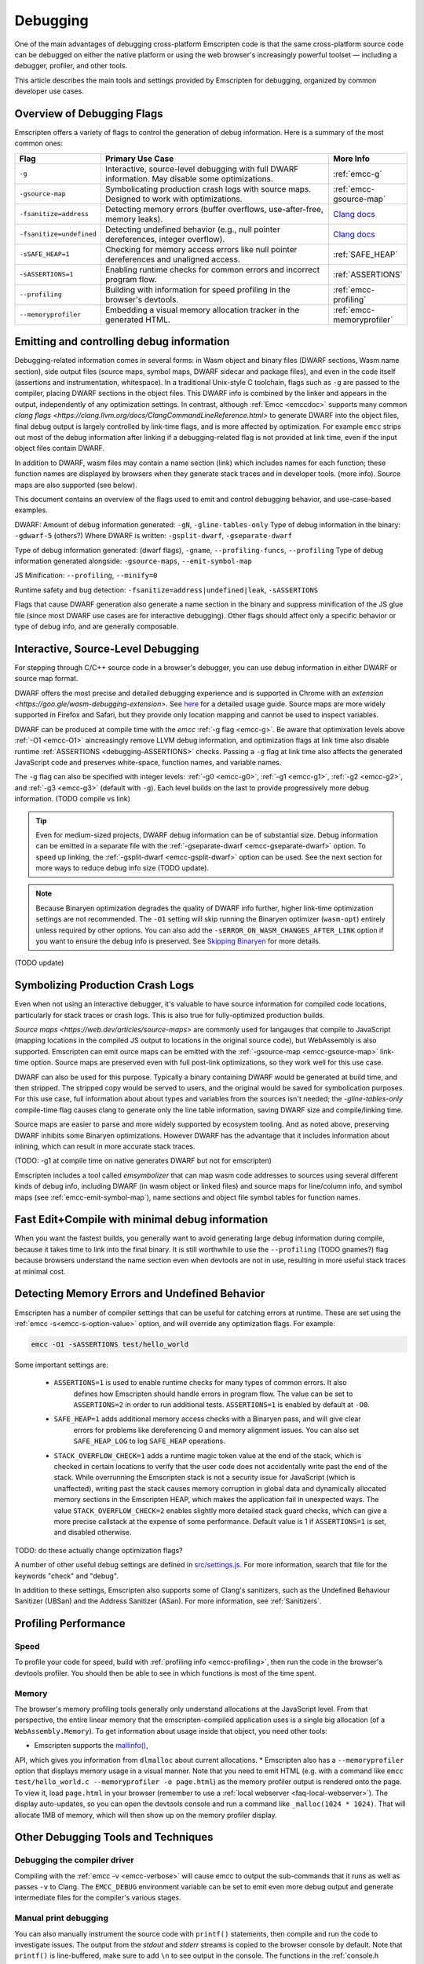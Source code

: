 .. _Debugging:

=========
Debugging
=========

One of the main advantages of debugging cross-platform Emscripten code is that the same cross-platform source code can be debugged on either the native platform or using the web browser's increasingly powerful toolset — including a debugger, profiler, and other tools.

This article describes the main tools and settings provided by Emscripten for debugging, organized by common developer use cases.

Overview of Debugging Flags
===========================

Emscripten offers a variety of flags to control the generation of debug information. Here is a summary of the most common ones:

.. list-table::
   :header-rows: 1
   :widths: 20 60 20
   :class: wrap-table-content

   * - Flag
     - Primary Use Case
     - More Info
   * - ``-g``
     - Interactive, source-level debugging with full DWARF information. May disable some optimizations.
     - :ref:`emcc-g`
   * - ``-gsource-map``
     - Symbolicating production crash logs with source maps. Designed to work with optimizations.
     - :ref:`emcc-gsource-map`
   * - ``-fsanitize=address``
     - Detecting memory errors (buffer overflows, use-after-free, memory leaks).
     - `Clang docs <https://clang.llvm.org/docs/AddressSanitizer.html>`_
   * - ``-fsanitize=undefined``
     - Detecting undefined behavior (e.g., null pointer dereferences, integer overflow).
     - `Clang docs <https://clang.llvm.org/docs/UndefinedBehaviorSanitizer.html>`_
   * - ``-sSAFE_HEAP=1``
     - Checking for memory access errors like null pointer dereferences and unaligned access.
     - :ref:`SAFE_HEAP`
   * - ``-sASSERTIONS=1``
     - Enabling runtime checks for common errors and incorrect program flow.
     - :ref:`ASSERTIONS`
   * - ``--profiling``
     - Building with information for speed profiling in the browser's devtools.
     - :ref:`emcc-profiling`
   * - ``--memoryprofiler``
     - Embedding a visual memory allocation tracker in the generated HTML.
     - :ref:`emcc-memoryprofiler`


Emitting and controlling debug information
==========================================
Debugging-related information comes in several forms: in Wasm object and binary files (DWARF 
sections, Wasm name section), side output files (source maps, symbol maps, DWARF sidecar and package files),
and even in the code itself (assertions and instrumentation, whitespace).
In a traditional Unix-style C toolchain, flags such as ``-g`` are passed to the compiler, placing 
DWARF sections in the object files. This DWARF info is combined by the linker and appears in the
output, independently of any optimization settings.
In contrast, although :ref:`Emcc <emccdoc>` supports many common
`clang flags <https://clang.llvm.org/docs/ClangCommandLineReference.html>` to generate DWARF into
the object files, final debug output is largely controlled by link-time flags, and is more affected
by optimization.
For example ``emcc`` strips out most of the debug information after linking if a debugging-related
flag is not provided at link time, even if the input object files contain DWARF.

In addition to DWARF, wasm files may contain a name section (link) which includes names for each
function; these function names are displayed by browsers when they generate stack traces and in
developer tools. (more info). Source maps are also supported (see below).

This document contains an overview of the flags used to emit and control debugging behavior, and
use-case-based examples.

DWARF:
Amount of debug information generated: ``-gN``, ``-gline-tables-only``
Type of debug information in the binary: ``-gdwarf-5`` (others?)
Where DWARF is written: ``-gsplit-dwarf``, ``-gseparate-dwarf``

Type of debug information generated: (dwarf flags), ``-gname``, ``--profiling-funcs``, ``--profiling``
Type of debug information generated alongside: ``-gsource-maps``, ``--emit-symbol-map``

JS Minification: ``--profiling``, ``--minify=0``

Runtime safety and bug detection: ``-fsanitize=address|undefined|leak``, ``-sASSERTIONS``

Flags that cause DWARF generation also generate a name section in the binary and suppress
minification of the JS glue file (since most DWARF use cases are for interactive debugging).
Other flags should affect only a specific behavior or type of debug info, and are generally
composable.




Interactive, Source-Level Debugging
=============================================

For stepping through C/C++ source code in a browser's debugger, you can use debug information in either DWARF or source map format.

DWARF offers the most precise and detailed debugging experience and is supported in Chrome with an
`extension <https://goo.gle/wasm-debugging-extension>`.
See `here <https://developer.chrome.com/blog/wasm-debugging-2020/>`_ for a detailed usage guide.
Source maps are more widely supported in Firefox and Safari, but they provide only location mapping
and cannot be used to inspect variables.

 
DWARF can be produced at compile time with the *emcc* :ref:`-g flag <emcc-g>`. Be aware that optimixation levels above
:ref:`-O1 <emcc-O1>` aincreasingly remove LLVM debug information, and optimization flags at link time also disable
runtime :ref:`ASSERTIONS <debugging-ASSERTIONS>` checks.
Passing a ``-g`` flag at link time also affects the generated JavaScript code and preserves white-space, function names, and variable names.

The ``-g`` flag can also be specified with integer levels: :ref:`-g0 <emcc-g0>`, :ref:`-g1 <emcc-g1>`, :ref:`-g2 <emcc-g2>`,
and :ref:`-g3 <emcc-g3>` (default with ``-g``). Each level builds on the last to provide progressively more debug information.
(TODO compile vs link)

.. tip:: Even for medium-sized projects, DWARF debug information can be of substantial size. Debug information can be emitted in a
  separate file with the :ref:`-gseparate-dwarf <emcc-gseparate-dwarf>` option. To speed up linking,
  the :ref:`-gsplit-dwarf <emcc-gsplit-dwarf>` option can be used. See the next section for more ways to reduce debug info size (TODO update).

.. note:: Because Binaryen optimization degrades the quality of DWARF info further, higher link-time optimization settings are
  not recommended. The ``-O1`` setting will skip running the Binaryen
  optimizer (``wasm-opt``) entirely unless required by other options. You can also add the 
  ``-sERROR_ON_WASM_CHANGES_AFTER_LINK`` option if you want to ensure the debug info is preserved.
  See `Skipping Binaryen <https://developer.chrome.com/blog/faster-wasm-debugging/#skipping-binaryen>`_ for more details.
(TODO update)


Symbolizing Production Crash Logs
=============================================

Even when not using an interactive debugger, it's valuable to have source information for compiled
code locations, particularly for stack traces or crash logs. This is also true for fully-optimized
production builds.

`Source maps <https://web.dev/articles/source-maps>` are commonly used for langauges that compile
to JavaScript (mapping locations in the compiled JS output to locations in the original source
code), but WebAssembly is also supported. Emscripten can emit ource maps can be emitted with
the :ref:`-gsource-map <emcc-gsource-map>` link-time option. Source maps are preserved even with
full post-link optimizations, so they work well for this use case.

DWARF can also be used for this purpose. Typically a binary containing DWARF would be generated
at build time, and then stripped. The stripped copy would be served to users, and the original
would be saved for symbolication purposes. For this use case, full information about about types
and variables from the sources isn't needed; the `-gline-tables-only` compile-time flag causes
clang to generate only the line table information, saving DWARF size and compile/linking time.

Source maps are easier to parse and more widely supported by ecosystem tooling. And as noted
above, preserving DWARF inhibits some Binaryen optimizations. However DWARF has the advantage
that it includes information about inlining, which can result in more accurate stack traces.

(TODO: -g1 at compile time on native generates DWARF but not for emscripten)

Emscripten includes a tool called `emsymbolizer` that can map wasm code addresses to sources
using several different kinds of debug info, including DWARF (in wasm object or linked files)
and source maps for line/column info, and symbol maps (see :ref:`emcc-emit-symbol-map`),
name sections and object file symbol tables for function names.


Fast Edit+Compile with minimal debug information
================================================

When you want the fastest builds, you generally want to avoid generating large debug information
during compile, because it takes time to link into the final binary. It is still worthwhile to use
the ``--profiling`` (TODO gnames?)
flag because browsers understand the name section even when devtools are not in use, resulting in 
more useful stack traces at minimal cost.




Detecting Memory Errors and Undefined Behavior
==============================================

Emscripten has a number of compiler settings that can be useful for catching errors at runtime.
These are set using the :ref:`emcc -s<emcc-s-option-value>` option, and will override any optimization flags. For example:

.. code-block:: bash

  emcc -O1 -sASSERTIONS test/hello_world

Some important settings are:

  -
    .. _debugging-ASSERTIONS:

    ``ASSERTIONS=1`` is used to enable runtime checks for many types of common errors. It also
     defines how Emscripten should handle errors in program flow. The value can be set to ``ASSERTIONS=2`` in order to run additional tests. ``ASSERTIONS=1`` is enabled by default at ``-O0``.

  -
    .. _debugging-SAFE-HEAP:

    ``SAFE_HEAP=1`` adds additional memory access checks with a Binaryen pass, and will give clear
     errors for problems like dereferencing 0 and memory alignment issues.
     You can also set ``SAFE_HEAP_LOG`` to log ``SAFE_HEAP`` operations.

  -
    .. _debugging-STACK_OVERFLOW_CHECK:

    ``STACK_OVERFLOW_CHECK=1`` adds a runtime magic
    token value at the end of the stack, which is checked in certain locations
    to verify that the user code does not accidentally write past the end of the
    stack. While overrunning the Emscripten stack is not a security issue for
    JavaScript (which is unaffected), writing past the stack causes memory
    corruption in global data and dynamically allocated memory sections in the
    Emscripten HEAP, which makes the application fail in unexpected ways. The
    value ``STACK_OVERFLOW_CHECK=2`` enables slightly more detailed stack guard
    checks, which can give a more precise callstack at the expense of some
    performance. Default value is 1 if ``ASSERTIONS=1`` is set, and disabled
    otherwise.


TODO: do these actually change optimization flags?

A number of other useful debug settings are defined in `src/settings.js <https://github.com/emscripten-core/emscripten/blob/main/src/settings.js>`_. For more information, search that file for the keywords "check" and "debug".

In addition to these settings, Emscripten also supports some of Clang's sanitizers, such as the Undefined Behaviour Sanitizer (UBSan) and the Address Sanitizer (ASan). For more information, see :ref:`Sanitizers`.

.. _debugging-profiling:

Profiling Performance
=====================

Speed
-----

To profile your code for speed, build with :ref:`profiling info <emcc-profiling>`,
then run the code in the browser's devtools profiler. You should then be able to
see in which functions is most of the time spent.

Memory
------

The browser's memory profiling tools generally only understand
allocations at the JavaScript level. From that perspective, the entire linear
memory that the emscripten-compiled application uses is a single big allocation
(of a ``WebAssembly.Memory``).
To get information about usage inside that object, you need other tools:

* Emscripten supports the `mallinfo() <https://man7.org/linux/man-pages/man3/mallinfo.3.html>`_,
API, which gives you information from ``dlmalloc`` about current allocations.
* Emscripten also has a ``--memoryprofiler`` option that displays memory usage in a visual manner.
Note that you need to emit HTML (e.g. with a command like
``emcc test/hello_world.c --memoryprofiler -o page.html``) as the memory profiler
output is rendered onto the page. To view it, load ``page.html`` in your
browser (remember to use a :ref:`local webserver <faq-local-webserver>`). The display
auto-updates, so you can open the devtools console and run a command like
``_malloc(1024 * 1024)``. That will allocate 1MB of memory, which will then show
up on the memory profiler display.

.. _other-debugging-tools:

Other Debugging Tools and Techniques
====================================

.. _debugging-EMCC_DEBUG:

Debugging the compiler driver
-----------------------

Compiling with the :ref:`emcc -v <emcc-verbose>` will cause emcc to output
the sub-commands that it runs as well as passes ``-v`` to Clang.
The ``EMCC_DEBUG`` environment variable can be set to emit even more debug
output and generate intermediate files for the compiler's various stages.

.. _debugging-manual-debugging:

Manual print debugging
----------------------

You can also manually instrument the source code with ``printf()`` statements,
then compile and run the code to investigate issues. The output from the `stdout` and `stderr`
streams is copied to the browser console by default. Note that ``printf()`` is
line-buffered, make sure to add ``\n`` to see output in the console. The functions
in the :ref:`console.h <console-h>` header can also be used to access the console
more directly.

.. _debugging-autodebugger:

AutoDebugger
------------

The *AutoDebugger* is the 'nuclear option' for debugging Emscripten code. It will rewrite the
output so it prints out each store to memory. This is useful for comparing the output for
different compiler settings in order to detect regressions. To run the *AutoDebugger*, compile
with the environment variable ``EMCC_AUTODEBUG=1`` set.

.. warning:: This option is primarily intended for Emscripten core developers.

.. _debugging-emscripten-specific-issues:

Emscripten-Specific Issues
==========================

Memory Alignment Issues
-----------------------

The :ref:`Emscripten memory representation <emscripten-memory-model>` is compatible with C and C++.
However, when undefined behavior is involved you may see differences with native architectures:

- In asm.js, unaligned loads and stores can fail silently (i.e. access the wrong address).
- In WebAssembly, unaligned loads and stores will work; each may be annotated with its expected
  alignment. If the actual alignment does not match, it may be very slow on some systems.

.. tip:: :ref:`SAFE_HEAP <debugging-SAFE-HEAP>` can be used to reveal memory alignment issues.

Generally it is best to avoid unaligned reads and writesoften they occur as the result of
undefined behavior, as mentioned above. In some cases, however, they are unavoidable — for example
if the code to be ported reads an ``int`` from a packed structure in some pre-existing data format.
In that case, to make things work properly in asm.js, and be fast in WebAssembly, you must be sure
that the compiler knows the load or store is unaligned. To do so you can:

- Manually read individual bytes and reconstruct the full value
- Use the :c:type:`emscripten_align* <emscripten_align1_short>` typedefs, which define unaligned
  versions of the basic types (``short``, ``int``, ``float``, ``double``). All operations on those
  types are not fully aligned (use the ``1`` variants in most cases, which mean no alignment
  whatsoever).

Function Pointer Issues
-----------------------

If you get an ``abort()`` from a function pointer call to ``nullFunc`` or ``b0`` or ``b1`` (possibly with an error message saying "incorrect function pointer"), the problem is that the function pointer was not found in the expected function pointer table when called.
-.. note:: ``nullFunc`` is the function used to populate empty index entries in the function pointer tables (``b0`` and ``b1`` are shorter names used for ``nullFunc`` in more optimized builds).  A function pointer to an invalid index will call this function, which simply calls ``abort()``

There are several possible causes:

- Your code is calling a function pointer that has been cast from another type (this is undefined behavior but it does happen in real-world code). In optimized Emscripten output, each function pointer type is stored in a separate table based on its original signature, so you *must* call a function pointer with that same signature to get the right behavior (see :ref:`portability-function-pointer-issues` in the code portability section for more information).
- Your code is calling a method on a ``NULL`` pointer or dereferencing 0. This sort of bug can be caused by any sort of coding error, but manifests as a function pointer error because the function can't be found in the expected table at runtime.


To debug these sorts of issues:

- Compile with ``-Werror`` (or otherwise fix warnings, many of which highlight undefined behavior).
- Use ``-sASSERTIONS=2`` to get some useful information about the function pointer being called, and its type.
- Look at the browser stack trace to see where the error occurs and which function should have been called.
- Enable clang warnings on dangerous function pointer casts using ``-Wcast-function-type``.
- Build with :ref:`SAFE_HEAP=1 <debugging-SAFE-HEAP>`.
- :ref:`Sanitizers` can help here, in particular UBSan.


Infinite loops
--------------

Infinite loops cause your page to hang. After a period the browser will notify the user that the page is stuck and offer to halt or close it.
If your code hits an infinite loop, one easy way to find the problem code is to use a *JavaScript profiler*. In the Firefox profiler, if the code enters an infinite loop you will see a block of code doing the same thing repeatedly near the end of the profile.
.. note:: The :ref:`emscripten-runtime-environment-main-loop` may need to be re-coded if your application uses an infinite main loop.

Useful Links
============

- `Links to Wasm debugging-related documents <https://web.dev/webassembly/#webassembly-debugging>`_


Need help?
==========

The :ref:`Emscripten Test Suite <emscripten-test-suite>` contains good examples of almost all functionality offered by Emscripten. If you have a problem, it is a good idea to search the suite to determine whether test code with similar behavior is able to run.

If you've tried the ideas here and you need more help, please :ref:`contact`.
